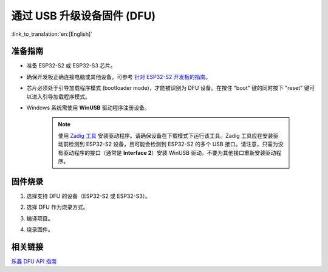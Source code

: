 通过 USB 升级设备固件 (DFU)
===========================

:link_to_translation:`en:[English]`

准备指南
~~~~~~~~

- 准备 ESP32-S2 或 ESP32-S3 芯片。
- 确保开发板正确连接电脑或其他设备。可参考 `针对 ESP32-S2 开发板的指南 <https://blog.espressif.com/dfu-using-the-native-usb-on-esp32-s2-for-flashing-the-firmware-b2c4af3335f1>`_。
- 芯片必须处于引导加载程序模式 (bootloader mode)，才能被识别为 DFU 设备。在按住 "boot" 键的同时按下 "reset" 键可以进入引导加载程序模式。
- Windows 系统需使用 **WinUSB** 驱动程序注册设备。

    .. note::

        使用 `Zadig 工具 <https://zadig.akeo.ie/>`_ 安装驱动程序。请确保设备在下载模式下运行该工具。Zadig 工具应在安装驱动前检测到 ESP32-S2 设备，且可能会检测到 ESP32-S2 的多个 USB 接口。请注意，只需为没有驱动程序的接口（通常是 **Interface 2**）安装 WinUSB 驱动，不要为其他接口重新安装驱动程序。

固件烧录
~~~~~~~~

1.  选择支持 DFU 的设备（ESP32-S2 或 ESP32-S3）。

    .. image:: ../../../media/tutorials/dfu/select_device.png

2.  选择 DFU 作为烧录方式。

    .. image:: ../../../media/tutorials/dfu/flash_method.png

3.  编译项目。

    .. image:: ../../../media/tutorials/dfu/build_project.png

4.  烧录固件。

    .. image:: ../../../media/tutorials/dfu/flash.png

相关链接
~~~~~~~~

`乐鑫 DFU API 指南 <https://docs.espressif.com/projects/esp-idf/zh_CN/latest/esp32s2/api-guides/dfu.html>`_
